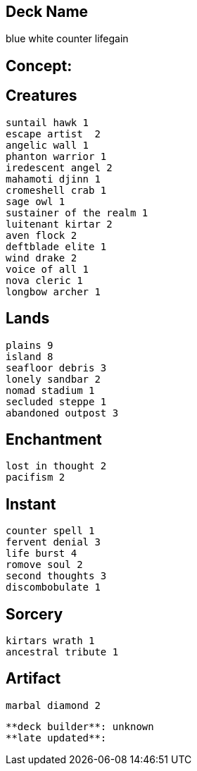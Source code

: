 == Deck Name
blue white counter lifegain



== Concept:

== Creatures
----
suntail hawk 1 
escape artist  2
angelic wall 1
phanton warrior 1
iredescent angel 2
mahamoti djinn 1
cromeshell crab 1
sage owl 1
sustainer of the realm 1
luitenant kirtar 2
aven flock 2
deftblade elite 1
wind drake 2
voice of all 1
nova cleric 1
longbow archer 1
----


== Lands 
----
plains 9
island 8
seafloor debris 3
lonely sandbar 2
nomad stadium 1
secluded steppe 1
abandoned outpost 3
----


== Enchantment
----
lost in thought 2
pacifism 2
----


== Instant
----
counter spell 1
fervent denial 3 
life burst 4
romove soul 2
second thoughts 3
discombobulate 1
----


== Sorcery
----
kirtars wrath 1
ancestral tribute 1
----


== Artifact
----
marbal diamond 2
----



----
**deck builder**: unknown
**late updated**:
----
